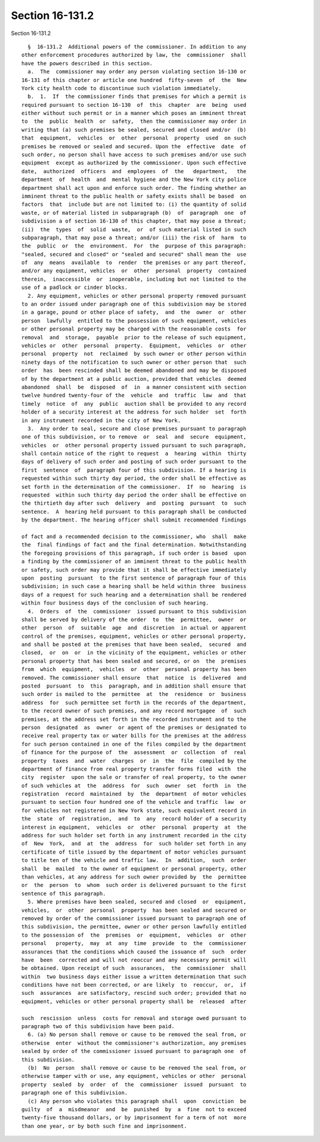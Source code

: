 Section 16-131.2
================

Section 16-131.2 ::    
        
     
        §  16-131.2  Additional powers of the commissioner. In addition to any
      other enforcement procedures authorized by law, the  commissioner  shall
      have the powers described in this section.
        a.  The  commissioner may order any person violating section 16-130 or
      16-131 of this chapter or article one hundred  fifty-seven  of  the  New
      York city health code to discontinue such violation immediately.
        b.  1.  If  the commissioner finds that premises for which a permit is
      required pursuant to section 16-130  of  this  chapter  are  being  used
      either without such permit or in a manner which poses an imminent threat
      to  the  public  health  or  safety,  then the commissioner may order in
      writing that (a) such premises be sealed, secured and closed and/or  (b)
      that  equipment,  vehicles  or  other  personal  property  used  on such
      premises be removed or sealed and secured. Upon the  effective  date  of
      such order, no person shall have access to such premises and/or use such
      equipment  except as authorized by the commissioner. Upon such effective
      date,  authorized  officers  and  employees  of  the   department,   the
      department  of  health  and  mental hygiene and the New York city police
      department shall act upon and enforce such order. The finding whether an
      imminent threat to the public health or safety exists shall be based  on
      factors  that  include but are not limited to: (i) the quantity of solid
      waste, or of material listed in subparagraph (b)  of  paragraph  one  of
      subdivision a of section 16-130 of this chapter, that may pose a threat;
      (ii)  the  types  of  solid  waste,  or  of such material listed in such
      subparagraph, that may pose a threat; and/or (iii) the risk of  harm  to
      the  public  or  the  environment.  For  the  purpose of this paragraph:
      "sealed, secured and closed" or "sealed and secured" shall mean the  use
      of  any  means  available  to  render  the premises or any part thereof,
      and/or any equipment, vehicles  or  other  personal  property  contained
      therein,  inaccessible  or  inoperable, including but not limited to the
      use of a padlock or cinder blocks.
        2. Any equipment, vehicles or other personal property removed pursuant
      to an order issued under paragraph one of this subdivision may be stored
      in a garage, pound or other place of safety,  and  the  owner  or  other
      person  lawfully  entitled to the possession of such equipment, vehicles
      or other personal property may be charged with the reasonable costs  for
      removal  and  storage,  payable  prior to the release of such equipment,
      vehicles or  other  personal  property.  Equipment,  vehicles  or  other
      personal  property  not  reclaimed  by such owner or other person within
      ninety days of the notification to such owner or other person that  such
      order  has  been rescinded shall be deemed abandoned and may be disposed
      of by the department at a public auction, provided that vehicles  deemed
      abandoned  shall  be  disposed  of  in  a manner consistent with section
      twelve hundred twenty-four of the  vehicle  and  traffic  law  and  that
      timely  notice  of  any  public  auction shall be provided to any record
      holder of a security interest at the address for such holder  set  forth
      in any instrument recorded in the city of New York.
        3.  Any order to seal, secure and close premises pursuant to paragraph
      one of this subdivision, or to remove  or  seal  and  secure  equipment,
      vehicles  or  other personal property issued pursuant to such paragraph,
      shall contain notice of the right to request  a  hearing  within  thirty
      days of delivery of such order and posting of such order pursuant to the
      first  sentence  of  paragraph four of this subdivision. If a hearing is
      requested within such thirty day period, the order shall be effective as
      set forth in the determination of the commissioner.  If  no  hearing  is
      requested  within such thirty day period the order shall be effective on
      the thirtieth day after such  delivery  and  posting  pursuant  to  such
      sentence.  A  hearing held pursuant to this paragraph shall be conducted
      by the department. The hearing officer shall submit recommended findings
    
      of fact and a recommended decision to the commissioner, who  shall  make
      the  final findings of fact and the final determination. Notwithstanding
      the foregoing provisions of this paragraph, if such order is based  upon
      a finding by the commissioner of an imminent threat to the public health
      or safety, such order may provide that it shall be effective immediately
      upon  posting  pursuant  to the first sentence of paragraph four of this
      subdivision; in such case a hearing shall be held within three  business
      days of a request for such hearing and a determination shall be rendered
      within four business days of the conclusion of such hearing.
        4.  Orders  of  the  commissioner  issued pursuant to this subdivision
      shall be served by delivery of the order  to  the  permittee,  owner  or
      other  person  of  suitable  age  and  discretion  in actual or apparent
      control of the premises, equipment, vehicles or other personal property,
      and shall be posted at the premises that have been sealed,  secured  and
      closed,  or  on  or  in the vicinity of the equipment, vehicles or other
      personal property that has been sealed and secured, or on  the  premises
      from  which  equipment,  vehicles  or  other  personal property has been
      removed. The commissioner shall ensure  that  notice  is  delivered  and
      posted  pursuant  to  this  paragraph, and in addition shall ensure that
      such order is mailed to the  permittee  at  the  residence  or  business
      address  for  such permittee set forth in the records of the department,
      to the record owner of such premises, and any record mortgagee  of  such
      premises, at the address set forth in the recorded instrument and to the
      person  designated  as  owner  or agent of the premises or designated to
      receive real property tax or water bills for the premises at the address
      for such person contained in one of the files compiled by the department
      of finance for the purpose of  the  assessment  or  collection  of  real
      property  taxes  and  water  charges  or  in  the  file  compiled by the
      department of finance from real property transfer forms filed  with  the
      city  register  upon the sale or transfer of real property, to the owner
      of such vehicles at  the  address  for  such  owner  set  forth  in  the
      registration  record  maintained  by  the  department  of motor vehicles
      pursuant to section four hundred one of the vehicle and traffic  law  or
      for vehicles not registered in New York state, such equivalent record in
      the  state  of  registration,  and  to  any  record holder of a security
      interest in equipment,  vehicles  or  other  personal  property  at  the
      address for such holder set forth in any instrument recorded in the city
      of  New  York,  and  at  the  address  for  such holder set forth in any
      certificate of title issued by the department of motor vehicles pursuant
      to title ten of the vehicle and traffic law.  In  addition,  such  order
      shall  be  mailed  to the owner of equipment or personal property, other
      than vehicles, at any address for such owner provided by  the  permittee
      or  the  person  to  whom  such order is delivered pursuant to the first
      sentence of this paragraph.
        5. Where premises have been sealed, secured and closed  or  equipment,
      vehicles,  or  other  personal  property  has been sealed and secured or
      removed by order of the commissioner issued pursuant to paragraph one of
      this subdivision, the permittee, owner or other person lawfully entitled
      to the possession of  the  premises  or  equipment,  vehicles  or  other
      personal   property,  may  at  any  time  provide  to  the  commissioner
      assurances that the conditions which caused the issuance of  such  order
      have  been  corrected and will not reoccur and any necessary permit will
      be obtained. Upon receipt of such  assurances,  the  commissioner  shall
      within  two business days either issue a written determination that such
      conditions have not been corrected, or are likely  to  reoccur,  or,  if
      such  assurances  are satisfactory, rescind such order; provided that no
      equipment, vehicles or other personal property shall be  released  after
    
      such  rescission  unless  costs for removal and storage owed pursuant to
      paragraph two of this subdivision have been paid.
        6. (a) No person shall remove or cause to be removed the seal from, or
      otherwise  enter  without the commissioner's authorization, any premises
      sealed by order of the commissioner issued pursuant to paragraph one  of
      this subdivision.
        (b)  No  person  shall remove or cause to be removed the seal from, or
      otherwise tamper with or use, any equipment, vehicles or other  personal
      property  sealed  by  order  of  the  commissioner  issued  pursuant  to
      paragraph one of this subdivision.
        (c) Any person who violates this paragraph shall  upon  conviction  be
      guilty  of  a  misdmeanor  and  be  punished  by  a  fine  not to exceed
      twenty-five thousand dollars, or by imprisonment for a term of not  more
      than one year, or by both such fine and imprisonment.
    
    
    
    
    
    
    